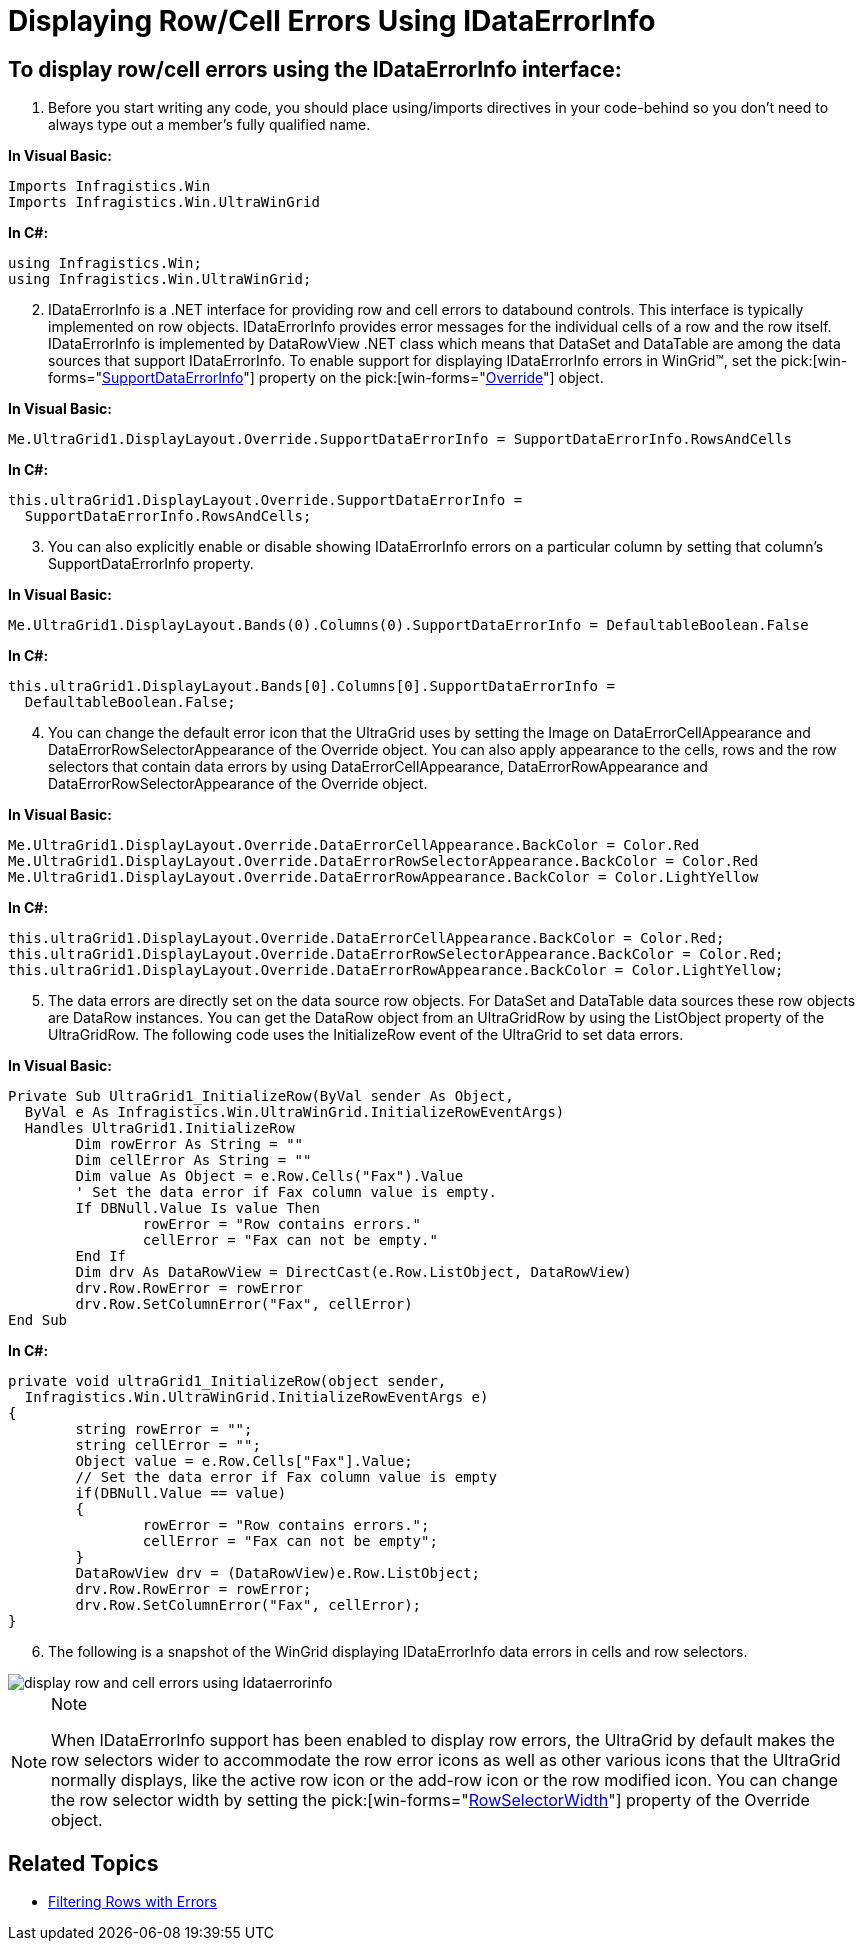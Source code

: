 ﻿////

|metadata|
{
    "name": "wingrid-displaying-row-cell-errors-using-idataerrorinfo",
    "controlName": ["WinGrid"],
    "tags": ["Grids","How Do I"],
    "guid": "{45A2A015-EF69-423E-9C90-B954EBFC0A22}",  
    "buildFlags": [],
    "createdOn": "2005-11-07T00:00:00Z"
}
|metadata|
////

= Displaying Row/Cell Errors Using IDataErrorInfo

== To display row/cell errors using the IDataErrorInfo interface:

[start=1]
. Before you start writing any code, you should place using/imports directives in your code-behind so you don't need to always type out a member's fully qualified name.

*In Visual Basic:*

----
Imports Infragistics.Win
Imports Infragistics.Win.UltraWinGrid
----

*In C#:*

----
using Infragistics.Win;
using Infragistics.Win.UltraWinGrid;
----

[start=2]
. IDataErrorInfo is a .NET interface for providing row and cell errors to databound controls. This interface is typically implemented on row objects. IDataErrorInfo provides error messages for the individual cells of a row and the row itself. IDataErrorInfo is implemented by DataRowView .NET class which means that DataSet and DataTable are among the data sources that support IDataErrorInfo. To enable support for displaying IDataErrorInfo errors in WinGrid™, set the  pick:[win-forms="link:{ApiPlatform}win.ultrawingrid{ApiVersion}~infragistics.win.ultrawingrid.ultragridoverride~supportdataerrorinfo.html[SupportDataErrorInfo]"]  property on the  pick:[win-forms="link:{ApiPlatform}win.ultrawingrid{ApiVersion}~infragistics.win.ultrawingrid.ultragridoverride.html[Override]"]  object.

*In Visual Basic:*

----
Me.UltraGrid1.DisplayLayout.Override.SupportDataErrorInfo = SupportDataErrorInfo.RowsAndCells
----

*In C#:*

----
this.ultraGrid1.DisplayLayout.Override.SupportDataErrorInfo = 
  SupportDataErrorInfo.RowsAndCells;
----

[start=3]
. You can also explicitly enable or disable showing IDataErrorInfo errors on a particular column by setting that column's SupportDataErrorInfo property.

*In Visual Basic:*

----
Me.UltraGrid1.DisplayLayout.Bands(0).Columns(0).SupportDataErrorInfo = DefaultableBoolean.False
----

*In C#:*

----
this.ultraGrid1.DisplayLayout.Bands[0].Columns[0].SupportDataErrorInfo = 
  DefaultableBoolean.False;
----

[start=4]
. You can change the default error icon that the UltraGrid uses by setting the Image on DataErrorCellAppearance and DataErrorRowSelectorAppearance of the Override object. You can also apply appearance to the cells, rows and the row selectors that contain data errors by using DataErrorCellAppearance, DataErrorRowAppearance and DataErrorRowSelectorAppearance of the Override object.

*In Visual Basic:*

----
Me.UltraGrid1.DisplayLayout.Override.DataErrorCellAppearance.BackColor = Color.Red
Me.UltraGrid1.DisplayLayout.Override.DataErrorRowSelectorAppearance.BackColor = Color.Red
Me.UltraGrid1.DisplayLayout.Override.DataErrorRowAppearance.BackColor = Color.LightYellow
----

*In C#:*

----
this.ultraGrid1.DisplayLayout.Override.DataErrorCellAppearance.BackColor = Color.Red;
this.ultraGrid1.DisplayLayout.Override.DataErrorRowSelectorAppearance.BackColor = Color.Red;
this.ultraGrid1.DisplayLayout.Override.DataErrorRowAppearance.BackColor = Color.LightYellow;
----

[start=5]
. The data errors are directly set on the data source row objects. For DataSet and DataTable data sources these row objects are DataRow instances. You can get the DataRow object from an UltraGridRow by using the ListObject property of the UltraGridRow. The following code uses the InitializeRow event of the UltraGrid to set data errors.

*In Visual Basic:*

----
Private Sub UltraGrid1_InitializeRow(ByVal sender As Object, 
  ByVal e As Infragistics.Win.UltraWinGrid.InitializeRowEventArgs) 
  Handles UltraGrid1.InitializeRow
	Dim rowError As String = ""
	Dim cellError As String = ""
	Dim value As Object = e.Row.Cells("Fax").Value
	' Set the data error if Fax column value is empty.
	If DBNull.Value Is value Then
		rowError = "Row contains errors."
		cellError = "Fax can not be empty."
	End If
	Dim drv As DataRowView = DirectCast(e.Row.ListObject, DataRowView)
	drv.Row.RowError = rowError
	drv.Row.SetColumnError("Fax", cellError)
End Sub
----

*In C#:*

----
private void ultraGrid1_InitializeRow(object sender, 
  Infragistics.Win.UltraWinGrid.InitializeRowEventArgs e)
{
	string rowError = "";
	string cellError = "";
	Object value = e.Row.Cells["Fax"].Value;
	// Set the data error if Fax column value is empty
	if(DBNull.Value == value)
	{
		rowError = "Row contains errors.";
		cellError = "Fax can not be empty";
	}
	DataRowView drv = (DataRowView)e.Row.ListObject;
	drv.Row.RowError = rowError;
	drv.Row.SetColumnError("Fax", cellError);
}
----

[start=6]
. The following is a snapshot of the WinGrid displaying IDataErrorInfo data errors in cells and row selectors.

image::Images\WinGrid_Display_Row_Cell_Errors_Using_IDataErrorInfo_01.png[display row and cell errors using Idataerrorinfo]

.Note
[NOTE]
====
When IDataErrorInfo support has been enabled to display row errors, the UltraGrid by default makes the row selectors wider to accommodate the row error icons as well as other various icons that the UltraGrid normally displays, like the active row icon or the add-row icon or the row modified icon. You can change the row selector width by setting the  pick:[win-forms="link:{ApiPlatform}win.ultrawingrid{ApiVersion}~infragistics.win.ultrawingrid.ultragridoverride~rowselectorwidth.html[RowSelectorWidth]"]  property of the Override object.
====

== Related Topics

* link:wingrid-filtering-rows-with-errors.html[Filtering Rows with Errors]